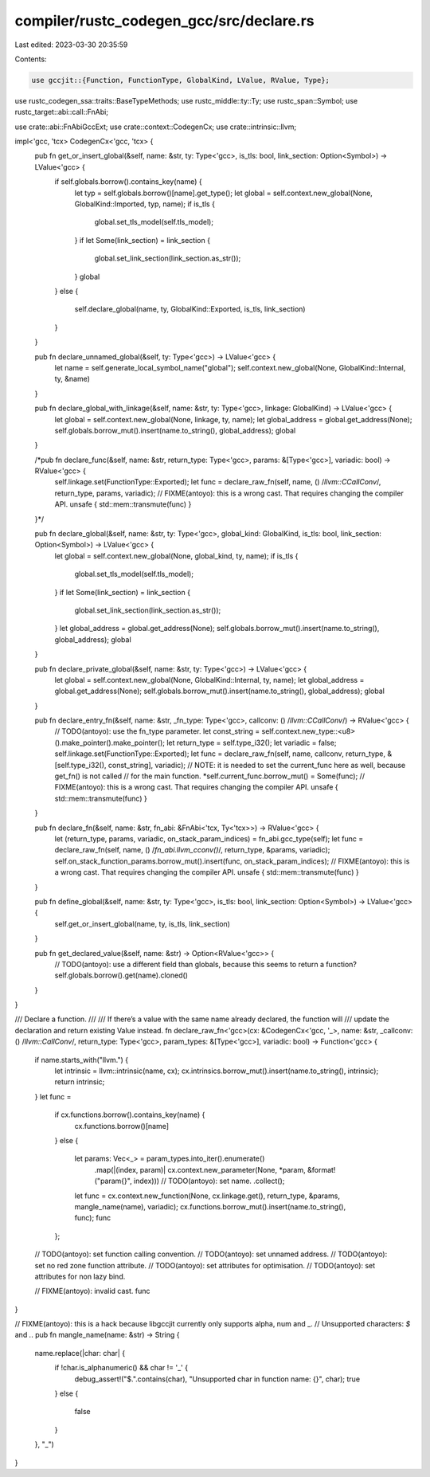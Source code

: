 compiler/rustc_codegen_gcc/src/declare.rs
=========================================

Last edited: 2023-03-30 20:35:59

Contents:

.. code-block:: rs

    use gccjit::{Function, FunctionType, GlobalKind, LValue, RValue, Type};
use rustc_codegen_ssa::traits::BaseTypeMethods;
use rustc_middle::ty::Ty;
use rustc_span::Symbol;
use rustc_target::abi::call::FnAbi;

use crate::abi::FnAbiGccExt;
use crate::context::CodegenCx;
use crate::intrinsic::llvm;

impl<'gcc, 'tcx> CodegenCx<'gcc, 'tcx> {
    pub fn get_or_insert_global(&self, name: &str, ty: Type<'gcc>, is_tls: bool, link_section: Option<Symbol>) -> LValue<'gcc> {
        if self.globals.borrow().contains_key(name) {
            let typ = self.globals.borrow()[name].get_type();
            let global = self.context.new_global(None, GlobalKind::Imported, typ, name);
            if is_tls {
                global.set_tls_model(self.tls_model);
            }
            if let Some(link_section) = link_section {
                global.set_link_section(link_section.as_str());
            }
            global
        }
        else {
            self.declare_global(name, ty, GlobalKind::Exported, is_tls, link_section)
        }
    }

    pub fn declare_unnamed_global(&self, ty: Type<'gcc>) -> LValue<'gcc> {
        let name = self.generate_local_symbol_name("global");
        self.context.new_global(None, GlobalKind::Internal, ty, &name)
    }

    pub fn declare_global_with_linkage(&self, name: &str, ty: Type<'gcc>, linkage: GlobalKind) -> LValue<'gcc> {
        let global = self.context.new_global(None, linkage, ty, name);
        let global_address = global.get_address(None);
        self.globals.borrow_mut().insert(name.to_string(), global_address);
        global
    }

    /*pub fn declare_func(&self, name: &str, return_type: Type<'gcc>, params: &[Type<'gcc>], variadic: bool) -> RValue<'gcc> {
        self.linkage.set(FunctionType::Exported);
        let func = declare_raw_fn(self, name, () /*llvm::CCallConv*/, return_type, params, variadic);
        // FIXME(antoyo): this is a wrong cast. That requires changing the compiler API.
        unsafe { std::mem::transmute(func) }
    }*/

    pub fn declare_global(&self, name: &str, ty: Type<'gcc>, global_kind: GlobalKind, is_tls: bool, link_section: Option<Symbol>) -> LValue<'gcc> {
        let global = self.context.new_global(None, global_kind, ty, name);
        if is_tls {
            global.set_tls_model(self.tls_model);
        }
        if let Some(link_section) = link_section {
            global.set_link_section(link_section.as_str());
        }
        let global_address = global.get_address(None);
        self.globals.borrow_mut().insert(name.to_string(), global_address);
        global
    }

    pub fn declare_private_global(&self, name: &str, ty: Type<'gcc>) -> LValue<'gcc> {
        let global = self.context.new_global(None, GlobalKind::Internal, ty, name);
        let global_address = global.get_address(None);
        self.globals.borrow_mut().insert(name.to_string(), global_address);
        global
    }

    pub fn declare_entry_fn(&self, name: &str, _fn_type: Type<'gcc>, callconv: () /*llvm::CCallConv*/) -> RValue<'gcc> {
        // TODO(antoyo): use the fn_type parameter.
        let const_string = self.context.new_type::<u8>().make_pointer().make_pointer();
        let return_type = self.type_i32();
        let variadic = false;
        self.linkage.set(FunctionType::Exported);
        let func = declare_raw_fn(self, name, callconv, return_type, &[self.type_i32(), const_string], variadic);
        // NOTE: it is needed to set the current_func here as well, because get_fn() is not called
        // for the main function.
        *self.current_func.borrow_mut() = Some(func);
        // FIXME(antoyo): this is a wrong cast. That requires changing the compiler API.
        unsafe { std::mem::transmute(func) }
    }

    pub fn declare_fn(&self, name: &str, fn_abi: &FnAbi<'tcx, Ty<'tcx>>) -> RValue<'gcc> {
        let (return_type, params, variadic, on_stack_param_indices) = fn_abi.gcc_type(self);
        let func = declare_raw_fn(self, name, () /*fn_abi.llvm_cconv()*/, return_type, &params, variadic);
        self.on_stack_function_params.borrow_mut().insert(func, on_stack_param_indices);
        // FIXME(antoyo): this is a wrong cast. That requires changing the compiler API.
        unsafe { std::mem::transmute(func) }
    }

    pub fn define_global(&self, name: &str, ty: Type<'gcc>, is_tls: bool, link_section: Option<Symbol>) -> LValue<'gcc> {
        self.get_or_insert_global(name, ty, is_tls, link_section)
    }

    pub fn get_declared_value(&self, name: &str) -> Option<RValue<'gcc>> {
        // TODO(antoyo): use a different field than globals, because this seems to return a function?
        self.globals.borrow().get(name).cloned()
    }
}

/// Declare a function.
///
/// If there’s a value with the same name already declared, the function will
/// update the declaration and return existing Value instead.
fn declare_raw_fn<'gcc>(cx: &CodegenCx<'gcc, '_>, name: &str, _callconv: () /*llvm::CallConv*/, return_type: Type<'gcc>, param_types: &[Type<'gcc>], variadic: bool) -> Function<'gcc> {
    if name.starts_with("llvm.") {
        let intrinsic = llvm::intrinsic(name, cx);
        cx.intrinsics.borrow_mut().insert(name.to_string(), intrinsic);
        return intrinsic;
    }
    let func =
        if cx.functions.borrow().contains_key(name) {
            cx.functions.borrow()[name]
        }
        else {
            let params: Vec<_> = param_types.into_iter().enumerate()
                .map(|(index, param)| cx.context.new_parameter(None, *param, &format!("param{}", index))) // TODO(antoyo): set name.
                .collect();
            let func = cx.context.new_function(None, cx.linkage.get(), return_type, &params, mangle_name(name), variadic);
            cx.functions.borrow_mut().insert(name.to_string(), func);
            func
        };

    // TODO(antoyo): set function calling convention.
    // TODO(antoyo): set unnamed address.
    // TODO(antoyo): set no red zone function attribute.
    // TODO(antoyo): set attributes for optimisation.
    // TODO(antoyo): set attributes for non lazy bind.

    // FIXME(antoyo): invalid cast.
    func
}

// FIXME(antoyo): this is a hack because libgccjit currently only supports alpha, num and _.
// Unsupported characters: `$` and `.`.
pub fn mangle_name(name: &str) -> String {
    name.replace(|char: char| {
        if !char.is_alphanumeric() && char != '_' {
            debug_assert!("$.".contains(char), "Unsupported char in function name: {}", char);
            true
        }
        else {
            false
        }
    }, "_")
}


